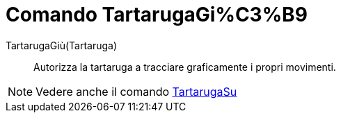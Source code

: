 = Comando TartarugaGi%C3%B9

TartarugaGiù(Tartaruga)::
  Autorizza la tartaruga a tracciare graficamente i propri movimenti.

[NOTE]
====

Vedere anche il comando xref:/commands/Comando_TartarugaSu.adoc[TartarugaSu]
====
